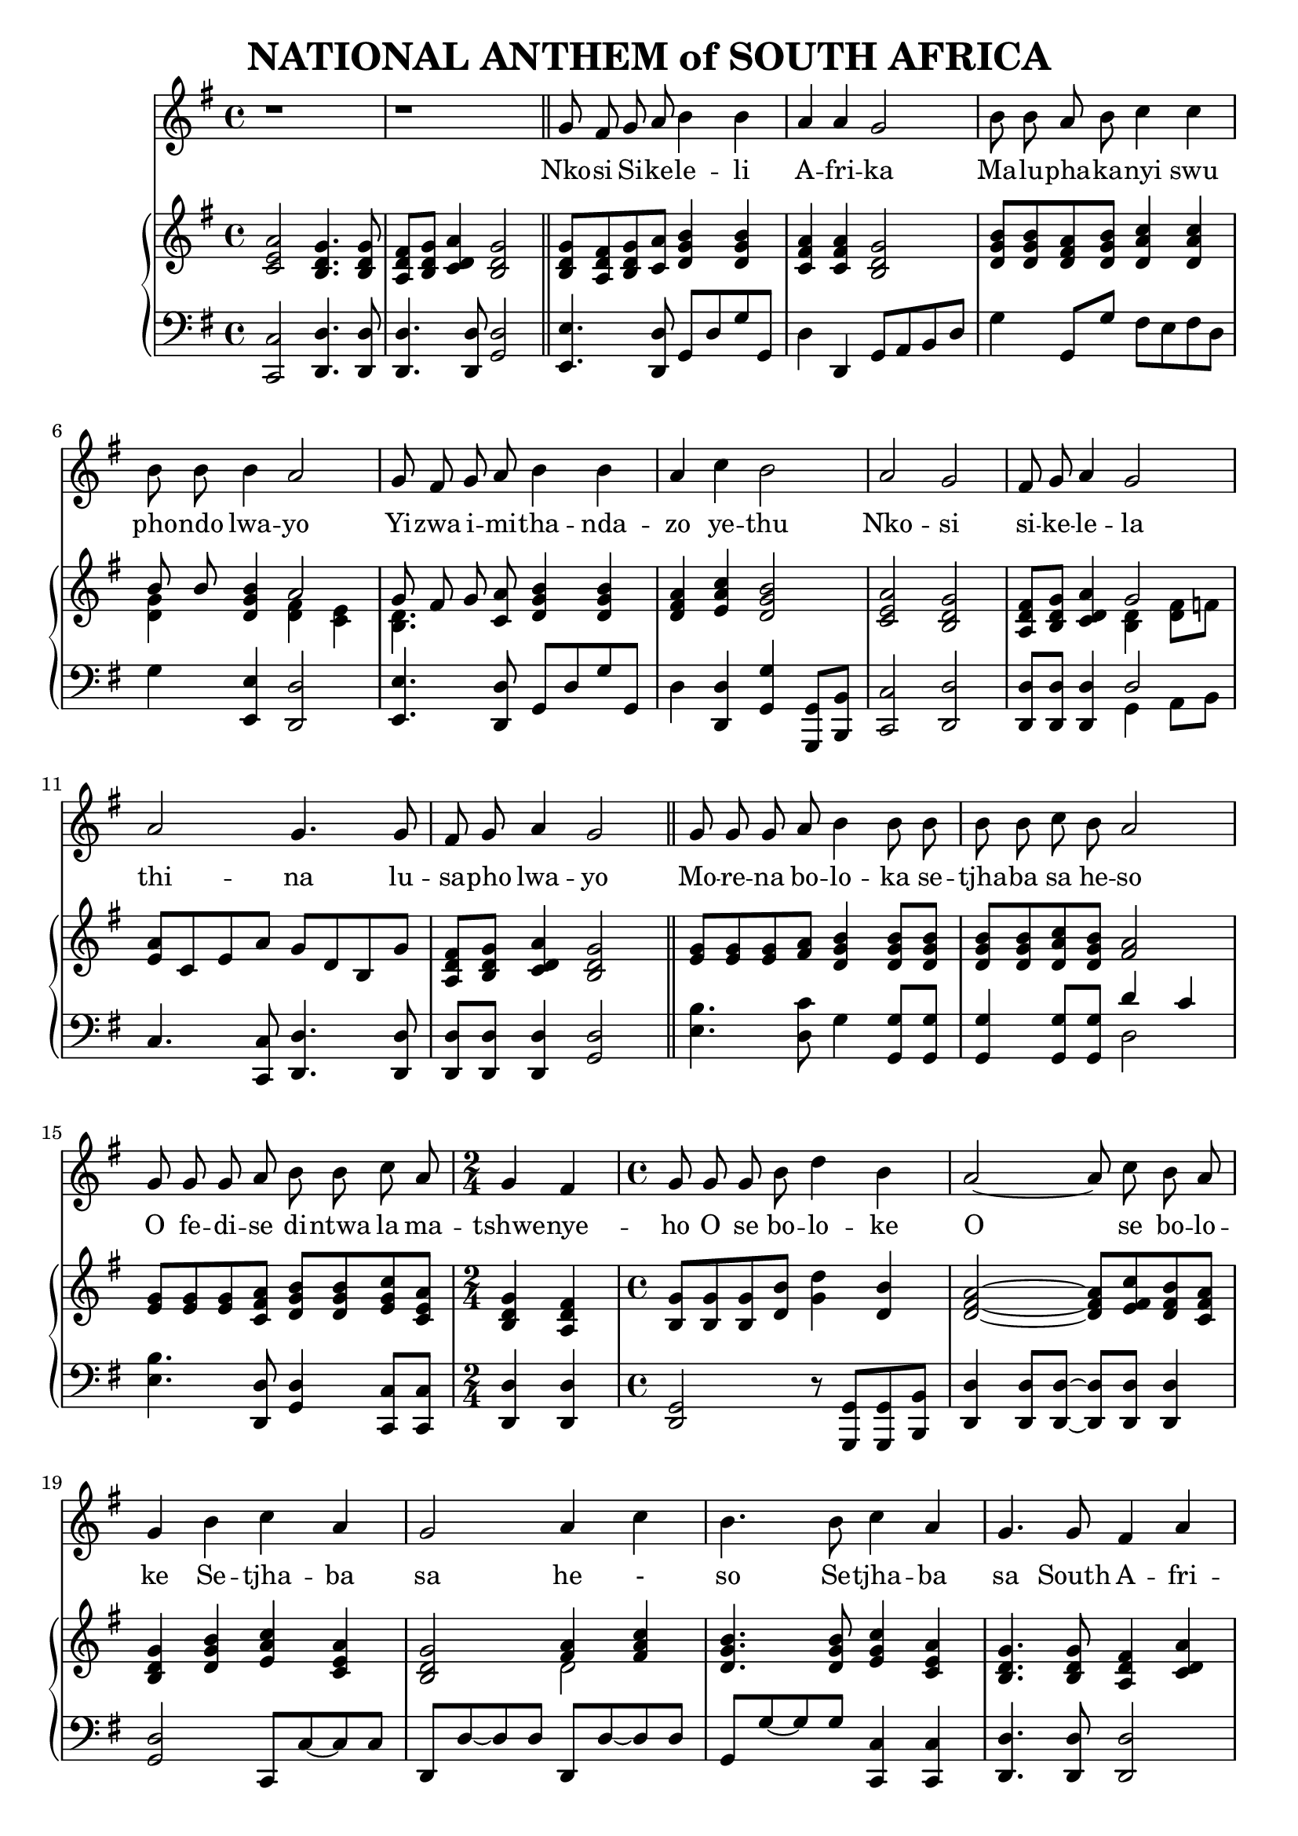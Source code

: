 \version "2.20.0"

\header {
    title = "NATIONAL ANTHEM of SOUTH AFRICA"
}

melody = \relative c'' {
  \clef treble
  \key g \major
  \time 4/4

  r1 |
  r1 \bar "||"

  g8 fis g a b4 b |
  a a g2 |
  b8 b a b c4 c4 |
  b8 b b4 a2 |
  g8 fis g a b4 b |
  a4 c b2 |
  a g |
  fis8 g a4 g2 |
  a g4. g8 |
  fis g a4 g2 \bar "||"

  g8 g g a b4 b8 b |
  b b c b a2 |
  g8 g g a b b c a |
  \time 2/4 g4 fis |
  \time 4/4 g8 g g b d4 b |
  a2~a8 c b a |
  g4 b c a |
  g2 a4 c |
  b4. b8 c4 a |
  g4. g8 fis4 a |
  g4. a8 a4 a |
  a2. a8. a16 |

  \key d \major
  d,4 d fis fis |
  a2 a4 g8 fis |
  e4 g8( e) d4 cis |
  d2. a8. a16 |
  d4 d fis fis |
  a2 a4 a8 b |
  cis4 b8( a) b4 e, |
  a2.
}

text = \lyricmode {
  Nko -- si Si -- ke -- le -- li
  A -- fri -- ka
  Ma -- lu -- pha -- ka -- nyi swu
  pho -- ndo lwa -- yo
  Yi -- zwa i -- mi -- tha -- nda --
  zo ye -- thu
  Nko -- si
  si -- ke -- le -- la
  thi -- na lu --
  sa -- pho  lwa -- yo

  Mo -- re -- na bo -- lo -- ka se -- tjha -- ba sa he -- so
  O fe -- di -- se di -- ntwa la ma -- tshwe -- nye -- ho
  O se bo -- lo -- ke
  O se bo -- lo -- ke
  Se -- tjha -- ba sa he - so
  Se -- tjha -- ba sa South A -- fri -- ka,
  South A -- fri -- ka

  Uit die blou van on- se he mel,
  uit die diep- te- van ons see,
  Oor ons e- wi- ge ge- berg- tes
  waar die kran- se- ant- woord gee.
}

upper = \relative c {
  \clef treble
  \key g \major
  \time 4/4

  < c' e a >2 <b d g>4. <b d g>8 |
  <a d fis>8 <b d g> <c d a'>4 <b d g>2 |
  <b d g>8 <a d fis> <b d g> <c a'> <d g b>4  <d g b> |
  <c fis a> <c fis a> <b d g>2 |
  <d g b>8 <d g b> <d fis a> <d g b> <d a' c>4 <d a' c> |
  << {b'8 b} \\ {<d, g>4} >> <d g b> << { a'2 } \\ { <d, fis>4 <c e> } >> |
  << {g'8 fis g} \\ {<b, d>4.} >> <c a'>8 <d g b>4 <d g b> |
  <d fis a>4 <e a c> <d g b>2 |
  <c e a>2 <b d g> |
  <a d fis>8 <b d g> <c d a'>4 << {g'2} \\ {<b, d>4 <d fis>8 f} >> |
  <e a>8 c e a g d b g' |
  <a, d fis> <b d g> <c d a'>4 <b d g>2 |

  <e g>8 <e g> <e g> <fis a> <d g b>4 <d g b>8 <d g b> |
  <d g b> <d g b> <d a' c> <d g b> <fis a>2 |
  <e g>8 <e g> <e g> <c fis a> <d g b> <d g b> <e g c> <c e a> |
  <b d g>4 <a d fis> |
  <b g'>8 <b g'> <b g'> <d b'> <g d'>4 <d b'> |
  <d fis a>2 ~ <d fis a>8 <e fis c'> <d fis b> <c fis a> |
  <b d g>4 <d g b> <e a c> <c e a> |
  <b d g>2 << { <fis' a>4 <fis a c> } \\ { d2 } >> |
  <d g b>4. <d g b>8 <e g c>4 <c e a> |
  <b d g>4. <b d g>8 <a d fis>4 <c d a'> |
  <b d g>4. <a a'>8 <a a'>4 <a a'> |
  << { a'2. } \\ { <d, g>4 <cis fis> <a cis e> } >> a8. a16 |

  \key d \major
  <fis a d>4 <fis a d> <b d fis> <b d fis> |
  <a cis a'>2 <a d a'>4 <a cis g'>8 <a d fis> |
  <b d e>4 <b g'>8 <g e'> <fis a d>4 <e a cis> |
  << { d'2. } \\ { fis,4 cis'8 b a4 } >> <g a>8. <g a>16 |
  <fis a d>4 <a d> <d fis> <d fis> |
  << {a'2 a4} \\ {d,4 cis d} >> <d a'>8 <d b'> |
  <e cis'>4 << { b'8 a } \\ { e4 } >> <fis b>4 <d e> |
  <cis a'>2.

}

lower = \relative c, {
  \clef bass
  \key g \major

  <c c'>2 <d d'>4. <d d'>8 |
  <d d'>4. <d d'>8 <g d'>2 |
  <e e'>4. <d d'>8 g d' g g, |
  d'4 d, g8 a b d |
  g4 g,8 g' fis e fis d |
  g4 <e, e'> <d d'>2 |
  <e e'>4. <d d'>8 g d' g g, |
  d'4 <d, d'> <g g'> <g, g'>8 <b b'> |
  <c c'>2 <d d'> |
  <d d'>8 <d d'> <d d'>4 << { d'2 } \\ { g,4 a8 b } >> |
  c4. <c, c'>8 <d d'>4. <d d'>8 |
  <d d'> <d d'> <d d'>4 <g d'>2 |

  <e' b'>4. <d c'>8 g4 <g, g'>8 <g g'> |
  <g g'>4 <g g'>8 <g g'> << {d''4 c} \\ {d,2} >> |
  <e b'>4. <d, d'>8 <g d'>4 <c, c'>8 <c c'> |
  <d d'>4 <d d'> |
  <g d>2 r8 <g, g'>8 <g g'> <b b'> |
  <d d'>4 <d d'>8 <d d'>~<d d'> <d d'>8 <d d'>4 |
  <g d'>2 c,8 c'~c c |
  d, d'~d d d, d'~d d |
  g, g'~ g g <c,, c'>4 <c c'> |
  <d d'>4. <d d'>8 <d d'>2 |
  <g d'>4. <a, a'>8 <a a'>4 <a a'> |
  <a a'>2 <a' g'>4 a8. a16 \bar "||"

  \key d \major
  <d, d'>4 <cis cis'> <b b'>2 |
  <fis' fis'> fis'4 e8 d |
  <g, g'>4 e8 g a4 <a, a'> |
  <b b'> <a a'>8 <g g'> <fis fis'>4 <e' e'> |
  <d d'> << {fis' fis b} \\ {d,8 cis b b' a g} >> |
  <fis a>4 <e g> <d fis> <f a>8 <f a> |
  <e a>4 <cis cis'> <d b'> <e gis> |
  << {a2.} \\ {a,4 e' a} >> %<a,, a'>8 <a a'> |
}

\score {
  <<
    \new Voice = "mel" { \autoBeamOff \melody }
    \new Lyrics \lyricsto mel \text
    \new PianoStaff <<
      \new Staff = "upper" \upper
      \new Staff = "lower" \lower
    >>
  >>
  \layout {
    \context { \Staff \RemoveEmptyStaves }
  }
}
